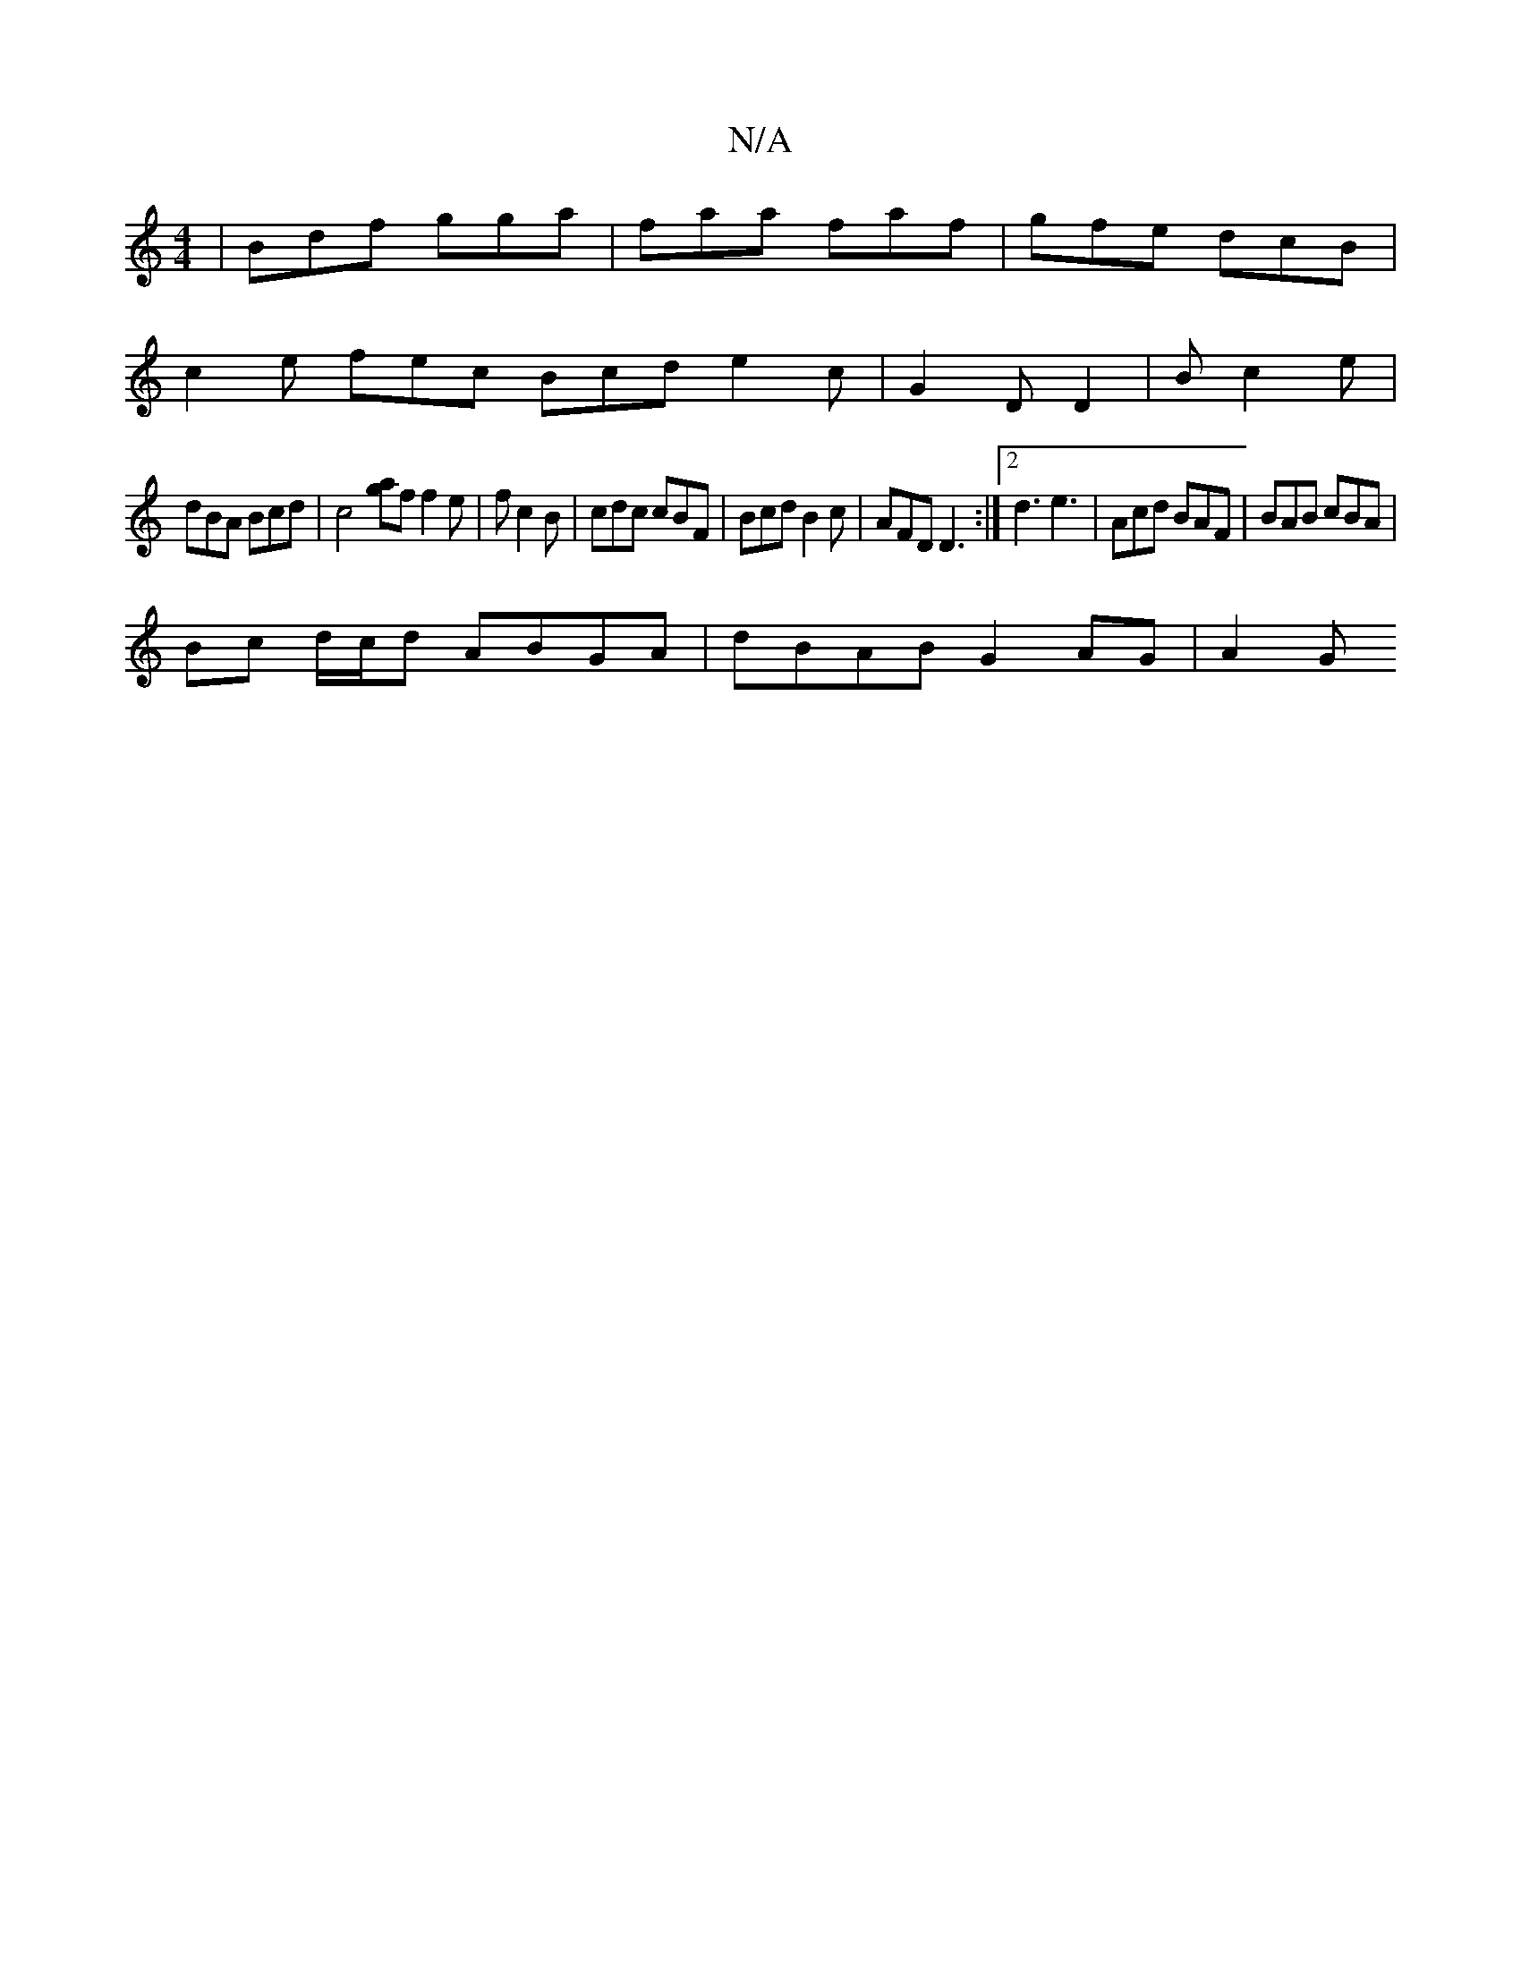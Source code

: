 X:1
T:N/A
M:4/4
R:N/A
K:Cmajor
| Bdf gga | faa faf | gfe dcB |
c2 e fec Bcd e2c | G2 D D2 | B1 c2 e |
dBA Bcd | c4 [ag]f f2 e | f1 c2B | cdc cBF | Bcd B2 c | AFD D3 :|[2 d3 e3 | Acd BAF | BAB cBA |
 Bc d/c/d ABGA | dBAB G2AG | A2 G
